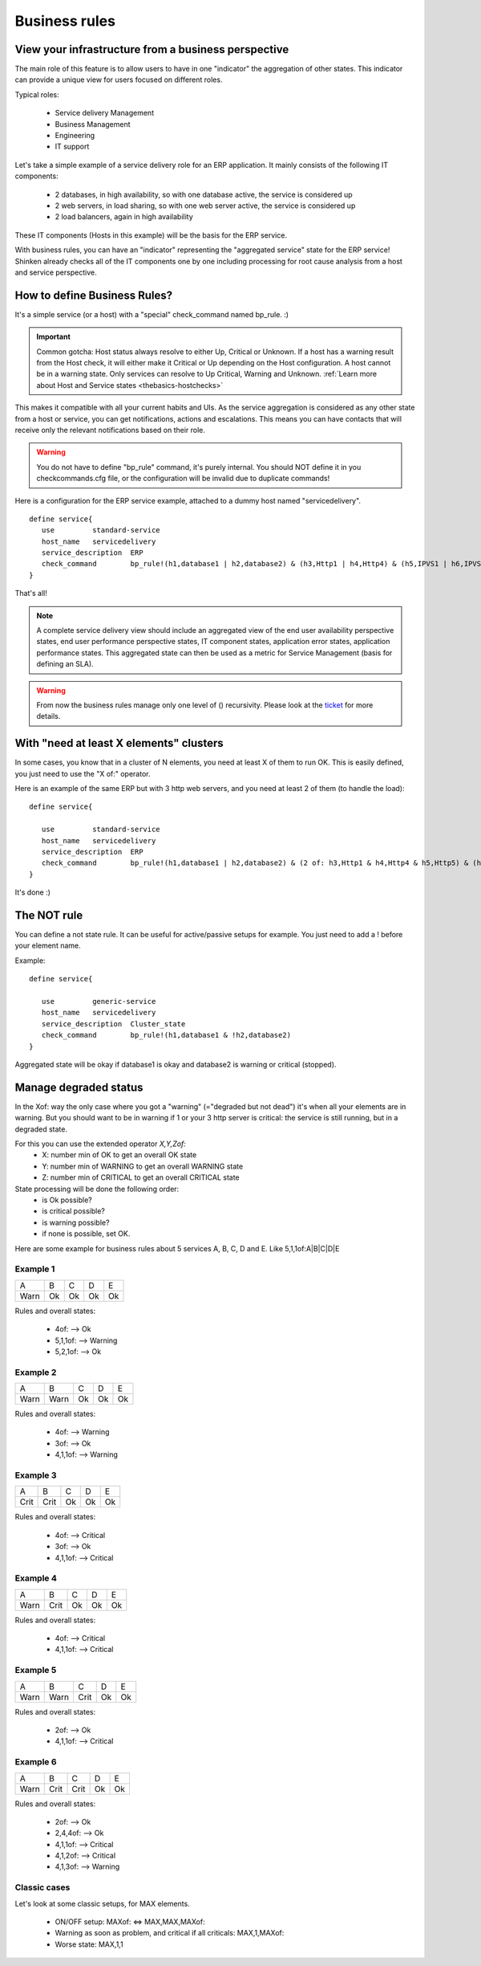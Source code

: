 .. _setup_business_rules_in_shinken:



Business rules 
===============




View your infrastructure from a business perspective 
-----------------------------------------------------


The main role of this feature is to allow users to have in one "indicator" the aggregation of other states. This indicator can provide a unique view for users focused on different roles.

Typical roles:

  * Service delivery Management
  * Business Management
  * Engineering
  * IT support

Let's take a simple example of a service delivery role for an ERP application. It mainly consists of the following IT components:

  * 2 databases, in high availability, so with one database active, the service is considered up
  * 2 web servers, in load sharing, so with one web server active, the service is considered up
  * 2 load balancers, again in high availability

These IT components (Hosts in this example) will be the basis for the ERP service.

With business rules, you can have an "indicator" representing the "aggregated service" state for the ERP service! Shinken already checks all of the IT components one by one including processing for root cause analysis from a host and service perspective.



How to define Business Rules? 
------------------------------


It's a simple service (or a host) with a "special" check_command named bp_rule. :)

.. important::  Common gotcha: Host status always resolve to either Up, Critical or Unknown. If a host has a warning result from the Host check, it will either make it Critical or Up depending on the Host configuration. A host cannot be in a warning state. Only services can resolve to Up Critical, Warning and Unknown. :ref:`Learn more about Host and Service states <thebasics-hostchecks>`

This makes it compatible with all your current habits and UIs. As the service aggregation is considered as any other state from a host or service, you can get notifications, actions and escalations. This means you can have contacts that will receive only the relevant notifications based on their role.

.. warning::  You do not have to define "bp_rule" command, it's purely internal. You should NOT define it in you checkcommands.cfg file, or the configuration will be invalid due to duplicate commands!

Here is a configuration for the ERP service example, attached to a dummy host named "servicedelivery".

 
::

  define service{
     use         standard-service
     host_name   servicedelivery
     service_description  ERP
     check_command        bp_rule!(h1,database1 | h2,database2) & (h3,Http1 | h4,Http4) & (h5,IPVS1 | h6,IPVS2)
  }

That's all!

.. note::  A complete service delivery view should include an aggregated view of the end user availability perspective states, end user performance perspective states, IT component states, application error states, application performance states. This aggregated state can then be used as a metric for Service Management (basis for defining an SLA).


.. warning::  From now the business rules manage only one level of () recursivity. Please look at the `ticket`_ for more details. 


With "need at least X elements" clusters 
-----------------------------------------


In some cases, you know that in a cluster of N elements, you need at least X of them to run OK. This is easily defined, you just need to use the "X of:" operator.

Here is an example of the same ERP but with 3 http web servers, and you need at least 2 of them (to handle the load):

 
::
  
  define service{

     use         standard-service
     host_name   servicedelivery
     service_description  ERP
     check_command        bp_rule!(h1,database1 | h2,database2) & (2 of: h3,Http1 & h4,Http4 & h5,Http5) & (h6,IPVS1 | h7,IPVS2)
  }

It's done :)




The NOT rule 
-------------


You can define a not state rule. It can be useful for active/passive setups for example. You just need to add a ! before your element name.

Example:
 
::
  
  define service{

     use         generic-service
     host_name   servicedelivery
     service_description  Cluster_state
     check_command        bp_rule!(h1,database1 & !h2,database2)
  }


Aggregated state will be okay if database1 is okay and database2 is warning or critical (stopped).




Manage degraded status 
-----------------------


In the Xof: way the only case where you got a "warning" (="degraded but not dead") it's when all your elements are in warning. But you should want to be in warning if 1 or your 3 http server is critical: the service is still running, but in a degraded state.

For this you can use the extended operator *X,Y,Zof:*
  * X: number min of OK to get an overall OK state
  * Y: number min of WARNING to get an overall WARNING state
  * Z: number min of CRITICAL to get an overall CRITICAL state

State processing will be done the following order:
  * is Ok possible?
  * is critical possible?
  * is warning possible?
  * if none is possible, set OK.

Here are some example for business rules about 5 services A, B, C, D and E. Like 5,1,1of:A|B|C|D|E




Example 1 
~~~~~~~~~~




==== == == == ==
A    B  C  D  E 
Warn Ok Ok Ok Ok
==== == == == ==

Rules and overall states:

  * 4of:  --> Ok
  * 5,1,1of: --> Warning
  * 5,2,1of: --> Ok



Example 2 
~~~~~~~~~~




==== ==== == == ==
A    B    C  D  E 
Warn Warn Ok Ok Ok
==== ==== == == ==

Rules and overall states:

  * 4of:  --> Warning
  * 3of: --> Ok
  * 4,1,1of: --> Warning



Example 3 
~~~~~~~~~~




==== ==== == == ==
A    B    C  D  E 
Crit Crit Ok Ok Ok
==== ==== == == ==

Rules and overall states:

  * 4of:  --> Critical
  * 3of: --> Ok
  * 4,1,1of: --> Critical



Example 4 
~~~~~~~~~~




==== ==== == == ==
A    B    C  D  E 
Warn Crit Ok Ok Ok
==== ==== == == ==

Rules and overall states:

  * 4of:  --> Critical
  * 4,1,1of: --> Critical



Example 5 
~~~~~~~~~~




==== ==== ==== == ==
A    B    C    D  E 
Warn Warn Crit Ok Ok
==== ==== ==== == ==

Rules and overall states:

  * 2of:  --> Ok
  * 4,1,1of: --> Critical



Example 6 
~~~~~~~~~~




==== ==== ==== == ==
A    B    C    D  E 
Warn Crit Crit Ok Ok
==== ==== ==== == ==

Rules and overall states:

  * 2of:  --> Ok
  * 2,4,4of: --> Ok
  * 4,1,1of: --> Critical
  * 4,1,2of: --> Critical
  * 4,1,3of: --> Warning



Classic cases 
~~~~~~~~~~~~~~


Let's look at some classic setups, for MAX elements.

  * ON/OFF setup: MAXof: <=> MAX,MAX,MAXof:
  * Warning as soon as problem, and critical if all criticals: MAX,1,MAXof:
  * Worse state: MAX,1,1

.. _ticket: https://github.com/naparuba/shinken/issues/509

